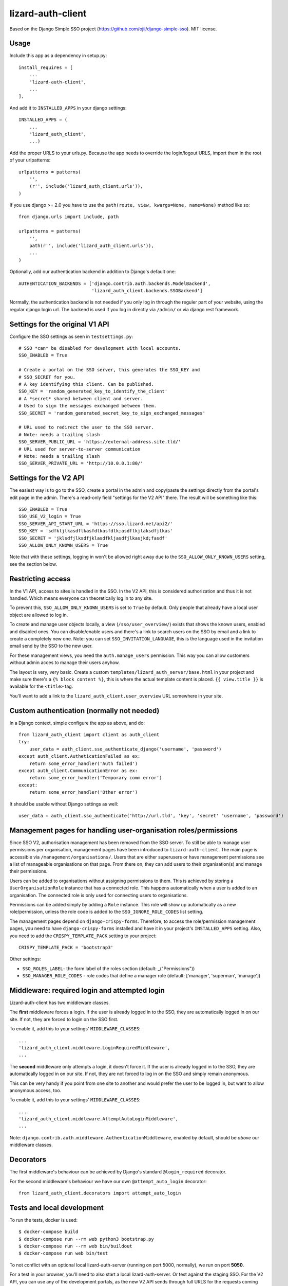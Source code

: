 lizard-auth-client
==========================================

.. image:: https://travis-ci.org/lizardsystem/lizard-auth-client.svg?branch=reinout-next-nxt-removal
    :target: https://travis-ci.org/lizardsystem/lizard-auth-client


.. image:: https://coveralls.io/repos/lizardsystem/lizard-auth-client/badge.svg?branch=reinout-next-nxt-removal&service=github
  :target: https://coveralls.io/github/lizardsystem/lizard-auth-client?branch=reinout-next-nxt-removal



Based on the Django Simple SSO project (https://github.com/ojii/django-simple-sso). MIT license.


Usage
-----

Include this app as a dependency in setup.py::

    install_requires = [
        ...
        'lizard-auth-client',
        ...
    ],

And add it to ``INSTALLED_APPS`` in your django settings::

    INSTALLED_APPS = (
        ...
        'lizard_auth_client',
        ...)

Add the proper URLS to your urls.py. Because the app needs to override the login/logout URLS,
import them in the root of your urlpatterns::

    urlpatterns = patterns(
        '',
        (r'', include('lizard_auth_client.urls')),
    )

If you use django >= 2.0 you have to use the ``path(route, view, kwargs=None, name=None)``
method like so::

    from django.urls import include, path

    urlpatterns = patterns(
        '',
        path(r'', include('lizard_auth_client.urls')),
        ...
    )

Optionally, add our authentication backend in addition to Django's default one::

    AUTHENTICATION_BACKENDS = ['django.contrib.auth.backends.ModelBackend',
                               'lizard_auth_client.backends.SSOBackend']

Normally, the authentication backend is not needed if you only log in through
the reguler part of your website, using the regular django login url. The
backend is used if you log in directly via ``/admin/`` or via django rest
framework.


Settings for the original V1 API
--------------------------------

Configure the SSO settings as seen in ``testsettings.py``::

    # SSO *can* be disabled for development with local accounts.
    SSO_ENABLED = True

    # Create a portal on the SSO server, this generates the SSO_KEY and
    # SSO_SECRET for you.
    # A key identifying this client. Can be published.
    SSO_KEY = 'random_generated_key_to_identify_the_client'
    # A *secret* shared between client and server.
    # Used to sign the messages exchanged between them.
    SSO_SECRET = 'random_generated_secret_key_to_sign_exchanged_messages'

    # URL used to redirect the user to the SSO server.
    # Note: needs a trailing slash
    SSO_SERVER_PUBLIC_URL = 'https://external-address.site.tld/'
    # URL used for server-to-server communication
    # Note: needs a trailing slash
    SSO_SERVER_PRIVATE_URL = 'http://10.0.0.1:80/'


Settings for the V2 API
-----------------------

The easiest way is to go to the SSO, create a portal in the admin and copy/paste
the settings directly from the portal's edit page in the admin. There's a
read-only field "settings for the V2 API" there. The result will be something
like this::

    SSO_ENABLED = True
    SSO_USE_V2_login = True
    SSO_SERVER_API_START_URL = 'https://sso.lizard.net/api2/'
    SSO_KEY = 'sdfkljlkasdflkasfdlkasfdlk;asdflkjlaksdfjlkas'
    SSO_SECRET = 'jklsdfjlksdfjklasdfkljasdfjlkasjkd;fasdf'
    SSO_ALLOW_ONLY_KNOWN_USERS = True

Note that with these settings, logging in won't be allowed right away due to
the ``SSO_ALLOW_ONLY_KNOWN_USERS`` setting, see the section below.


Restricting access
------------------

In the V1 API, access to sites is handled in the SSO. In the V2 API, this is
considered authorization and thus it is not handled. Which means everyone can
theoretically log in to any site.

To prevent this, ``SSO_ALLOW_ONLY_KNOWN_USERS`` is set to ``True`` by
default. Only people that already have a local user object are allowed to log
in.

To create and manage user objects locally, a view (``/sso/user_overview/``)
exists that shows the known users, enabled and disabled ones. You can
disable/enable users and there's a link to search users on the SSO by email
and a link to create a completely new one. Note: you can set
``SSO_INVITATION_LANGUAGE``, this is the language used in the invitation email
send by the SSO to the new user.

For these management views, you need the ``auth.manage_users``
permission. This way you can allow customers without admin acces to manage
their users anyhow.

The layout is very, very basic. Create a custom
``templates/lizard_auth_server/base.html`` in your project and make sure
there's a ``{% block content %}``, this is where the actual template content
is placed. ``{{ view.title }}`` is available for the ``<title>`` tag.

You'll want to add a link to the ``lizard_auth_client.user_overview`` URL
somewhere in your site.


Custom authentication (normally not needed)
-------------------------------------------

In a Django context, simple configure the app as above, and do::

    from lizard_auth_client import client as auth_client
    try:
        user_data = auth_client.sso_authenticate_django('username', 'password')
    except auth_client.AutheticationFailed as ex:
        return some_error_handler('Auth failed')
    except auth_client.CommunicationError as ex:
        return some_error_handler('Temporary comm error')
    except:
        return some_error_handler('Other error')

It should be usable without Django settings as well::

    user_data = auth_client.sso_authenticate('http://url.tld', 'key', 'secret' 'username', 'password')


Management pages for handling user-organisation roles/permissions
-----------------------------------------------------------------

Since SSO V2, authorisation management has been removed from the SSO server.
To still be able to manage user permissions per organisation, management pages
have been introduced to ``lizard-auth-client``. The main page is accessible
via ``/management/organisations/``. Users that are either superusers or have
management permissions see a list of manageable organisations on that page.
From there on, they can add users to their organisation(s) and manage their
permissions.

Users can be added to organisations without assigning permissions to them.
This is achieved by storing a ``UserOrganisationRole`` instance that has a
connected role. This happens automatically when a user is added to an
organisation. The connected role is only used for connecting users to
organisations.

Permissions can be added simply by adding a ``Role`` instance. This role will
show up automatically as a new role/permission, unless the role code is added
to the ``SSO_IGNORE_ROLE_CODES`` list setting.

The management pages depend on ``django-crispy-forms``. Therefore, to access the
role/permission management pages, you need to have ``django-crispy-forms``
installed and have it in your project's ``INSTALLED_APPS`` setting. Also, you need
to add the ``CRISPY_TEMPLATE_PACK`` setting to your project::

    CRISPY_TEMPLATE_PACK = 'bootstrap3'

Other settings:

- ``SSO_ROLES_LABEL``- the form label of the roles section (default: _("Permissions"))
- ``SSO_MANAGER_ROLE_CODES`` - role codes that define a manager role (default: ['manager', 'superman', 'manage'])


Middleware: required login and attempted login
----------------------------------------------

Lizard-auth-client has two middleware classes.

The **first** middleware forces a login. If the user is already logged in to the
SSO, they are automatically logged in on our site. If not, they are forced to
login on the SSO first.

To enable it, add this to your settings' ``MIDDLEWARE_CLASSES``::

    ...
    'lizard_auth_client.middleware.LoginRequiredMiddleware',
    ...

The **second** middleware only attempts a login, it doesn't force it. If the
user is already logged in to the SSO, they are automatically logged in on our
site. If not, they are not forced to log in on the SSO and simply remain
anonymous.

This can be very handy if you point from one site to another and would prefer
the user to be logged in, but want to allow anonymous access, too.

To enable it, add this to your settings' ``MIDDLEWARE_CLASSES``::

    ...
    'lizard_auth_client.middleware.AttemptAutoLoginMiddleware',
    ...

Note: ``django.contrib.auth.middleware.AuthenticationMiddleware``, enabled by
default, should be *above* our middleware classes.


Decorators
----------

The first middleware's behaviour can be achieved by Django's standard
``@login_required`` decorator.

For the second middleware's behaviour we have our own ``@attempt_auto_login``
decorator::

    from lizard_auth_client.decorators import attempt_auto_login


Tests and local development
---------------------------

To run the tests, docker is used::

    $ docker-compose build
    $ docker-compose run --rm web python3 bootstrap.py
    $ docker-compose run --rm web bin/buildout
    $ docker-compose run web bin/test

To not conflict with an optional local lizard-auth-server (running on port
5000, normally), we run on port **5050**.

For a test in your browser, you'll need to also start a local
lizard-auth-server. Or test against the staging SSO. For the V2 API, you can
use any of the development portals, as the new V2 API sends through full URLS
for the requests coming back to your development laptop, it won't look at the
portal's configuration regarding "redirect url" and "allowed domains". So any
portal is good, actually. Add the key and secret to
``lizard_auth_client/local_testsettings.py``::

    SSO_KEY = 'kljsdfljkdsfjlkdsf'
    SSO_SECRET = 'dfjkladjklsjklsdflkjf'

For local testing of this very app do you need this additional setting::

    SSO_STANDALONE = True

This setting is already there in the ``testsettings.py``.


Updating translations
---------------------

Go to the ``lizard_auth_client`` subdirectory::

    $ docker-compose run web /bin/bash
    $ cd lizard_auth_client
    $ ../bin/django makemessages --all

Update the translations (for Dutch), for instance with "poedit". Then compile
the new translations::

    $ ../bin/django compilemessages

